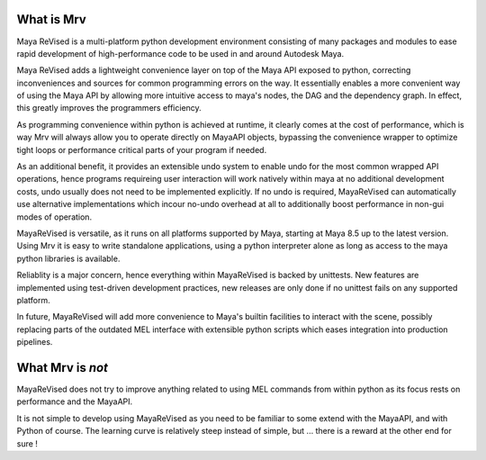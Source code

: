 ==============
What is Mrv
==============
Maya ReVised is a multi-platform python development environment consisting of many packages and modules to ease rapid development of high-performance code to be used in and around Autodesk Maya.

Maya ReVised adds a lightweight convenience layer on top of the Maya API exposed to python, correcting inconveniences and sources for common programming errors on the way. It essentially enables a more convenient way of using the Maya API by allowing more intuitive access to maya's nodes, the DAG and the dependency graph. In effect, this greatly improves the programmers efficiency. 

As programming convenience within python is achieved at runtime, it clearly comes at the cost of performance, which is way Mrv will always allow you to operate directly on MayaAPI objects, bypassing the convenience wrapper to optimize tight loops or performance critical parts of your program if needed. 

As an additional benefit, it provides an extensible undo system to enable undo for the most common wrapped API operations, hence programs requireing user interaction will work natively within maya at no additional development costs, undo usually does not need to be implemented explicitly. If no undo is required, MayaReVised can automatically use alternative implementations which incour no-undo overhead at all to additionally boost performance in non-gui modes of operation.

MayaReVised is versatile, as it runs on all platforms supported by Maya, starting at Maya 8.5 up to the latest version. Using Mrv it is easy to write standalone applications, using a python interpreter alone as long as access to the maya python libraries is available.

Reliablity is a major concern, hence everything within MayaReVised is backed by unittests. New features are implemented using test-driven development practices, new releases are only done if no unittest fails on any supported platform.

In future, MayaReVised will add more convenience to Maya's builtin facilities to interact with the scene, possibly replacing parts of the outdated MEL interface with extensible python scripts which eases integration into production pipelines.

====================
What Mrv is *not*
====================
MayaReVised does not try to improve anything related to using MEL commands from within python as its focus rests on performance and the MayaAPI.

It is not simple to develop using MayaReVised as you need to be familiar to some extend with the MayaAPI, and with Python of course. The learning curve is relatively steep instead of simple, but ... there is a reward at the other end for sure !

